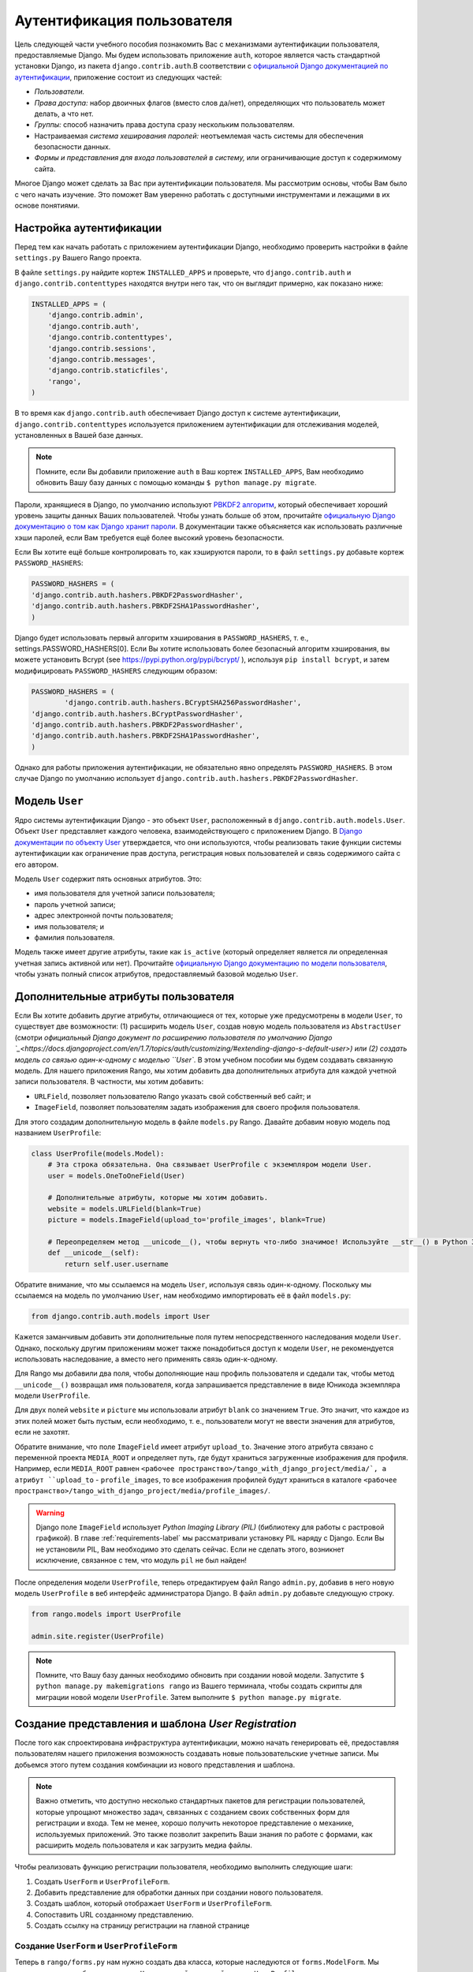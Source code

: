 .. _login-label:

Аутентификация пользователя
===========================
Цель следующей части учебного пособия познакомить Вас с механизмами аутентификации пользователя, предоставляемые Django. Мы будем использовать приложение ``auth``, которое является часть стандартной установки Django, из пакета ``django.contrib.auth``.В соответствии с `официальной Django документацией по аутентификации <https://docs.djangoproject.com/en/1.7/topics/auth/>`_, приложение состоит из следующих частей:

- *Пользователи.*
- *Права доступа:* набор двоичных флагов (вместо слов да/нет), определяющих что пользователь может делать, а что нет.
- *Группы:* способ назначить права доступа сразу нескольким пользователям.
- Настраиваемая *система хеширования паролей:* неотъемлемая часть системы для обеспечения безопасности данных.
- *Формы и представления для входа пользователей в систему,* или ограничивающие доступ к содержимому сайта.

Многое Django может сделать за Вас при аутентификации пользователя. Мы рассмотрим основы, чтобы Вам было с чего начать изучение. Это поможет Вам уверенно работать с доступными инструментами и лежащими в их основе понятиями.

Настройка аутентификации
------------------------
Перед тем как начать работать с приложением аутентификации Django, необходимо проверить настройки в файле ``settings.py`` Вашего Rango проекта. 

В файле ``settings.py`` найдите кортеж ``INSTALLED_APPS`` и проверьте, что ``django.contrib.auth`` и ``django.contrib.contenttypes`` находятся внутри него так, что он выглядит примерно, как показано ниже:

.. code-block:: python
	
	INSTALLED_APPS = (
	    'django.contrib.admin',
	    'django.contrib.auth',
	    'django.contrib.contenttypes',
	    'django.contrib.sessions',
	    'django.contrib.messages',
	    'django.contrib.staticfiles',
	    'rango',
	)

В то время как ``django.contrib.auth`` обеспечивает Django доступ к системе аутентификации, ``django.contrib.contenttypes`` используется приложением аутентификации для отслеживания моделей, установленных в Вашей базе данных.

.. note:: Помните, если Вы добавили приложение ``auth`` в Ваш кортеж ``INSTALLED_APPS``, Вам необходимо обновить Вашу базу данных с помощью команды ``$ python manage.py migrate``.

Пароли, хранящиеся в Django, по умолчанию используют `PBKDF2 алгоритм <http://en.wikipedia.org/wiki/PBKDF2>`_, который обеспечивает хороший уровень защиты данных Ваших пользователей. Чтобы узнать больше об этом, прочитайте `официальную Django документацию о том как Django хранит пароли <https://docs.djangoproject.com/en/1.7/topics/auth/passwords/#how-django-stores-passwords>`_. В документации также объясняется как использовать различные хэши паролей, если Вам требуется ещё более высокий уровень безопасности.

Если Вы хотите ещё больше контролировать то, как хэшируются пароли, то в файл ``settings.py`` добавьте кортеж ``PASSWORD_HASHERS``:

.. code-block:: python


	PASSWORD_HASHERS = (
    	'django.contrib.auth.hashers.PBKDF2PasswordHasher',
    	'django.contrib.auth.hashers.PBKDF2SHA1PasswordHasher',
	)

Django будет использовать первый алгоритм хэширования в ``PASSWORD_HASHERS``, т. е., settings.PASSWORD_HASHERS[0]. Если Вы хотите использовать более безопасный алгоритм хэширования, вы можете установить Bcrypt (see https://pypi.python.org/pypi/bcrypt/ ), используя ``pip install bcrypt``, и затем модифицировать ``PASSWORD_HASHERS`` следующим образом:

.. code-block:: python


	PASSWORD_HASHERS = (
		'django.contrib.auth.hashers.BCryptSHA256PasswordHasher',
    	'django.contrib.auth.hashers.BCryptPasswordHasher',
    	'django.contrib.auth.hashers.PBKDF2PasswordHasher',
    	'django.contrib.auth.hashers.PBKDF2SHA1PasswordHasher',
	)
	
Однако для работы приложения аутентификации, не обязательно явно определять ``PASSWORD_HASHERS``. В этом случае Django по умолчанию использует ``django.contrib.auth.hashers.PBKDF2PasswordHasher``.

Модель ``User``
---------------
Ядро системы аутентификации Django - это объект ``User``, расположенный в ``django.contrib.auth.models.User``. Объект ``User`` представляет каждого человека, взаимодействующего с приложением Django. В `Django документации по объекту User <https://docs.djangoproject.com/en/1.7/topics/auth/default/#user-objects>`_ утверждается, что они используются, чтобы реализовать такие функции системы аутентификации как ограничение прав доступа, регистрация новых пользователей и связь содержимого сайта с его автором.

Модель ``User`` содержит пять основных атрибутов. Это:

- имя пользователя для учетной записи пользователя;
- пароль учетной записи;
- адрес электронной почты пользователя;
- имя пользователя; и
- фамилия пользователя.

Модель также имеет другие атрибуты, такие как ``is_active`` (который определяет является ли определенная учетная запись активной или нет). Прочитайте `официальную Django документацию по модели пользователя <https://docs.djangoproject.com/en/1.7/ref/contrib/auth/#django.contrib.auth.models.User>`_, чтобы узнать полный список атрибутов, предоставляемый базовой моделью ``User``.

Дополнительные атрибуты пользователя
------------------------------------
Если Вы хотите добавить другие атрибуты, отличающиеся от тех, которые уже предусмотрены в модели ``User``, то существует две возможности: (1) расширить модель ``User``, создав новую модель пользователя из ``AbstractUser`` (смотри `официальный Django документ по расширению пользователя по умолчанию Django `_<https://docs.djangoproject.com/en/1.7/topics/auth/customizing/#extending-django-s-default-user>) или (2) создать модель со связью один-к-одному с моделью ``User``. В этом учебном пособии мы будем создавать связанную модель. Для нашего приложения Rango, мы хотим добавить два дополнительных атрибута для каждой учетной записи пользователя. В частности, мы хотим добавить:

- ``URLField``, позволяет пользователю Rango указать свой собственный веб сайт; и
- ``ImageField``, позволяет пользователям задать изображения для своего профиля пользователя.

Для этого создадим дополнительную модель в файле ``models.py`` Rango. Давайте добавим новую модель под названием ``UserProfile``:

.. code-block:: python
	
	class UserProfile(models.Model):
	    # Эта строка обязательна. Она связывает UserProfile с экземпляром модели User.
	    user = models.OneToOneField(User)
	    
	    # Дополнительные атрибуты, которые мы хотим добавить.
	    website = models.URLField(blank=True)
	    picture = models.ImageField(upload_to='profile_images', blank=True)
	    
	    # Переопределяем метод __unicode__(), чтобы вернуть что-либо значимое! Используйте __str__() в Python 3.*
	    def __unicode__(self):
	        return self.user.username

Обратите внимание, что мы ссылаемся на модель ``User``, используя связь один-к-одному. Поскольку мы ссылаемся на модель по умолчанию ``User``, нам необходимо импортировать её в файл ``models.py``:

.. code-block:: python
	
	from django.contrib.auth.models import User
	
Кажется заманчивым добавить эти дополнительные поля путем непосредственного наследования модели ``User``. Однако, поскольку другим приложениям может также понадобиться доступ к модели ``User``, не рекомендуется использовать наследование, а вместо него применять связь один-к-одному.

Для Rango мы добавили два поля, чтобы дополняющие наш профиль пользователя и сдедали так, чтобы метод ``__unicode__()`` возвращал имя пользователя, когда запрашивается представление в виде Юникода экземпляра модели ``UserProfile``.

Для двух полей ``website`` и ``picture`` мы использовали атрибут ``blank`` со значением ``True``. Это значит, что каждое из этих полей может быть пустым, если необходимо, т. е., пользователи могут не ввести значения для атрибутов, если не захотят.

Обратите внимание, что поле ``ImageField`` имеет атрибут ``upload_to``. Значение этого атрибута связано с переменной проекта ``MEDIA_ROOT`` и определяет путь, где будут храниться загруженные изображения для профиля. Например, если ``MEDIA_ROOT`` равнен  ``<рабочее пространство>/tango_with_django_project/media/`, а атрибут ``upload_to`` - ``profile_images``, то все изображения профилей будут храниться в каталоге ``<рабочее пространство>/tango_with_django_project/media/profile_images/``.


.. warning:: Django поле ``ImageField`` использует *Python Imaging Library (PIL)* (библиотеку для работы с растровой графикой). В главе :ref:`requirements-label` мы рассматривали установку PIL наряду с Django. Если Вы не установили PIL, Вам необходимо это сделать сейчас. Если не сделать этого, возникнет исключение, связанное с тем, что модуль ``pil`` не был найден!

После определения модели ``UserProfile``, теперь отредактируем файл Rango ``admin.py``, добавив в него новую модель ``UserProfile`` в веб интерфейс администратора Django. В файл ``admin.py`` добавьте следующую строку.

.. code-block:: python

	from rango.models import UserProfile
	
	admin.site.register(UserProfile)


.. note:: Помните, что Вашу базу данных необходимо обновить при создании новой модели. Запустите ``$ python manage.py makemigrations rango`` из Вашего терминала, чтобы создать скрипты для миграции новой модели ``UserProfile``. Затем выполните ``$ python manage.py migrate``.

Создание представления и шаблона *User Registration*
----------------------------------------------------
После того как спроектирована инфраструктура аутентификации, можно начать генерировать её, предоставляя пользователям нашего приложения возможность создавать новые пользовательские учетные записи. Мы добьемся этого путем создания комбинации из нового представления и шаблона.

.. note:: Важно отметить, что доступно несколько стандартных пакетов для регистрации пользователей, которые упрощают множество задач, связанных с созданием своих собственных форм для регистрации и входа. Тем не менее, хорошо получить некоторое представление о механике, используемых приложений. Это также позволит закрепить Ваши знания по работе с формами, как расширить модель пользователя и как загрузить медиа файлы.

Чтобы реализовать функцию регистрации пользователя, необходимо выполнить следующие шаги:

#. Создать ``UserForm`` и ``UserProfileForm``.
#. Добавить представление для обработки данных при создании нового пользователя.
#. Создать шаблон, который отображает ``UserForm`` и ``UserProfileForm``.
#. Сопоставить URL созданному представлению.
#. Создать ссылку на страницу регистрации на главной странице


.. _login-formclasses-label:

Создание ``UserForm`` и ``UserProfileForm``
.................................................
Теперь в ``rango/forms.py`` нам нужно создать два класса, которые наследуются от ``forms.ModelForm``. Мы создадим один для базового класса ``User`` и второй для новой модели ``UserProfile``, которую мы только что создали. Два класса, наследующихся от ``ModelForm``, позволят отображать HTML форму с необходимыми полями для конкретной модели, выполняя значительную часть работы за нас. Здорово!

Давайте создадим наши два класса в ``rango/forms.py``, которые наследуются от ``forms.ModelForm``. Добавьте следующий код в модуль.

.. code-block:: python
	
	class UserForm(forms.ModelForm):
	    password = forms.CharField(widget=forms.PasswordInput())
	    
	    class Meta:
	        model = User
	        fields = ('username', 'email', 'password')

	class UserProfileForm(forms.ModelForm):
	    class Meta:
	        model = UserProfile
	        fields = ('website', 'picture')

Заметьте, что в оба класса мы добавили `вложенный <http://www.brpreiss.com/books/opus7/html/page598.html>`_ ``Meta`` класс. Как `предполагает название вложенного класса <http://www.webopedia.com/TERM/M/meta.html>`_, все что находится внутри вложенного класса ``Meta`` описывает дополнительные свойства, касающиеся конкретного класса ``ModelForm``, которому он принадлежит. Каждый класс ``Meta`` должен как минимум иметь поле ``model``, которое ссылается на модель, на основе которой создается форма, наследуемая от класса ``ModelForm``. Таким образом, наш класс ``UserForm`` связан с моделью ``User``. Для Django 1.7 Вы также должны определить поля ``fields`` или исключить поля ``exclude``, чтобы указать какие поля, связанные с моделью, должны быть представлены в форме.

Здесь мы хотим отображать поля ``username``, ``email`` и ``password``, связанные с моделью ``User``, и ``website`` и ``picture``, связанные с моделью ``UserProfile``. Для поля ``user`` в ``UserProfile`` необходимо создать связь с моделью ``User`` при регистрации пользователя.

Заметьте также, что ``UserForm`` содержит определение атрибута ``password``. Хотя экземпляр модели ``User`` содержит атрибут ``password`` по умолчанию, выводимое поле HTML формы не будет скрывать пароль. Когда пользователь будет вводить пароль, его будет видно. Обновляя атрибут ``password`` мы можем определить, что экземпляр ``CharField`` должен скрывать введенные пользователем символы, используя виджет ``PasswordInput()``.

Наконец, не забудем включать требуемые классы в начале модуля ``forms.py``!

.. code-block:: python
	
	
	from django import forms
	from django.contrib.auth.models import User
	from rango.models import Category, Page, UserProfile

Создание представления ``register()``
.....................................
Затем необходимо вывести форму и обработать данные, введенные в неё. В файле ``views.py`` Rango добавьте следующую функцию-представление:

.. code-block:: python
	
	from rango.forms import UserForm, UserProfileForm
	
	def register(request):
	    
	    # Логическое значение указывающее шаблону прошла ли регистрация успешно.
	    # В начале ему присвоено значение False. Код изменяет значение на True, если регистрация прошла успешно.
	    registered = False
	    
	    # Если это HTTP POST, мы заинтересованы в обработке данных формы.
	    if request.method == 'POST':
	        # Попытка извлечь необработанную информацию из формы.
	        # Заметьте, что мы используем UserForm и UserProfileForm.
	        user_form = UserForm(data=request.POST)
	        profile_form = UserProfileForm(data=request.POST)
	        
	        # Если в две формы введены правильные данные...
	        if user_form.is_valid() and profile_form.is_valid():
	            # Сохранение данных формы с информацией о пользователе в базу данных.
	            user = user_form.save()
	            
	            # Теперь мы хэшируем пароль с помощью метода set_password.
	            # После хэширования мы можем обновить объект "пользователь".
	            user.set_password(user.password)
	            user.save()
	            
	            # Теперь разберемся с экземпляром UserProfile.
	            # Поскольку мы должны сами назначить атрибут пользователя, необходимо приравнять commit=False.
	            # Это отложит сохранение модели, чтобы избежать проблем целостности.
	            profile = profile_form.save(commit=False)
	            profile.user = user
	            
	            # Предоставил ли пользователь изображение для профиля?
	            # Если да, необходимо извлечь его из формы и поместить в модель UserProfile.
	            if 'picture' in request.FILES:
	                profile.picture = request.FILES['picture']
	            
	            # Теперь мы сохраним экземпляр модели UserProfile.
	            profile.save()
	            
	            # Обновляем нашу переменную, чтобы указать, что регистрация прошла успешно.
	            registered = True
	        
	        # Неправильная формы или формы - ошибки или ещё какая-нибудь проблема?
	        # Вывести проблемы в терминал.
	        # Они будут также показаны пользователю.
	        else:
	            print user_form.errors, profile_form.errors
	    
	    # Не HTTP POST запрос, следователь мы выводим нашу форму, используя два экземпляра ModelForm.
	    # Эти формы будут не заполненными и готовы к вводу данных от пользователя.
	    else:
	        user_form = UserForm()
	        profile_form = UserProfileForm()
	    
	    # Выводим шаблон в зависимости от контекста.
	    return render(request,
	            'rango/register.html',
	            {'user_form': user_form, 'profile_form': profile_form, 'registered': registered} )

Стало ли представление намного сложнее. Сначала может показаться, что да, но это не совсем так. Единственное отличие от нашего предыдущего представления ``add_category()`` заключается в необходимости обработать два отдельных экземпляра ``ModelForm`` - один для модели ``User`` и второй для модели ``UserProfile``. Нам также необходимо обработать изображение для профиля пользователя, если он или она захочет его загрузить.

Мы также установили связь между двумя экземплярами модели, которые создали. После создания нового экземпляра модели ``User`` мы сослались на него в экземпляре ``UserProfile`` в строке ``profile.user = user``. В этом месте заполняем атрибут ``user`` формы ``UserProfileForm``, который мы скрыли от пользователей в Разделе :ref:`login-formclasses-label`.

Создание шаблона *Регистрация* (Registration)
.............................................
Теперь создадим новый файл шаблона - ``rango/register.html`` и добавим следующий код:

.. code-block:: html
	
	<!DOCTYPE html>
	<html>
	    <head>
	        <title>Rango</title>
	    </head>

	    <body>
	        <h1>Register with Rango</h1>

	        {% if registered %}
	        Rango says: <strong>thank you for registering!</strong>
	        <a href="/rango/">Return to the homepage.</a><br />
	        {% else %}
	        Rango says: <strong>register here!</strong><br />

	        <form id="user_form" method="post" action="/rango/register/"
	                enctype="multipart/form-data">

	            {% csrf_token %}
	            
	            <!-- Выводим на экран каждую форму. Метод as_p помещает каждый элемент в абзац (тег <p>). Это гарантирует, что каждый элемент появится на новой строке, улучшая внешний вид формы. -->
	            {{ user_form.as_p }}
	            {{ profile_form.as_p }}
	            
	            <!-- Создаем кнопку для отправления данных формы. -->
	            <input type="submit" name="submit" value="Register" />
	        </form>
	        {% endif %}
	    </body>
	</html>

Этот HTML шаблон использует переменную ``registered``, которая применялась в нашем представлении для обозначения того прошла ли регистрация успешно или нет. Учтите, что переменная ``registered`` должна быть равна ``False``, чтобы шаблон вывел форму для регистрации - в противном случае выводится сообщение об успешной регистрации.

.. warning::
	Вы должны быть знакомы с атрибутом ``enctype`` элемента ``<form>``. Если Вы хотите позволить пользователям загружать файлы из формы, обязательным условием является присвоение ``enctype`` значения ``multipart/form-data``. Этот атрибут и его значение указывают Вашему браузеру посылать данные формы особым образом обратно на сервер. В частности, данные, представляющие Ваш файл деляется на части и отправляются. Чтобы узнать больше, прочитайте `этот хороший ответ на Stack Overflow <http://stackoverflow.com/a/4526286>`_. Вы должны также не забыть добавить CSRF токен. Убедитесь, что Вы вставили ``{% csrf_token %}`` в Ваш элемент ``<form>``

Сопоставление URL представлению ``register()``
..............................................
Теперь мы можем сопоставить URL нашему новому представлению. В ``rango/urls.py`` измените кортеж ``urlpatterns`` следующим образом:

.. code-block:: python
	
	urlpatterns = patterns('',
	    url(r'^$', views.index, name='index'),
	    url(r'^about/$', views.about, name='about'),
	    url(r'^category/(?P<category_name_slug>\w+)$', views.category, name='category'),
	    url(r'^add_category/$', views.add_category, name='add_category'),
	    url(r'^category/(?P<category_name_slug>\w+)/add_page/$', views.add_page, name='add_page'),
	    url(r'^register/$', views.register, name='register'), # ДОБАВЛЯЕМ НОВЫЙ ШАБЛОН!
	    )

Только что добавленный шаблон связывает URL ``/rango/register/`` с представлением ``register()``.

Добавляем ссылку
................
Наконец, добавим ссылку, указывающую на этот URL в наш шаблон главной страницы ``index.html``. Под ссылкой на страницу добавления категории, добавьте следующую гиперссылку.

.. code-block:: html
	
	<a href="/rango/register/">Register Here</a>

Пример работы
.............
Показать как работает приложение? Легко! Теперь у Вас есть новая гиперссылка с текстом ``Register Here``, которая перенаправляет Вас на страницу регистрации. Воспользуйтесь ей! Запустите сервер для разработки Django и попытайтесь зарегистрировать новую учетную запись пользователя. Загрузите изображение для профиля, если хотите. Ваша форма для регистрации должна выглядеть как показано на Рисунке :num:`fig-rango-register-form`.

.. _fig-rango-register-form:

.. figure:: ../images/rango-register-form.png
	:figclass: align-center

	Снимок экрана с формой для регистрации, которую Вы создадите при изучении этого учебного пособия.
	

После того как Вы увидите сообщение о том, что Вы были успешно зарегистрированы, в базе данных будут созданы две новых записи в таблицах, соответствующих моделям ``User`` и ``UserProfile``.

Добавление функции входа в систему
----------------------------------
После того как реализована возможность регистрации, теперь нам необходимо добавить функцию входа в систему. Для этого нужно выполнить следующую последовательность действий:

* Создать представление login для обработки учетных данных пользователей
* Создать шаблон login для отображения формы входа в систему
* Сопоставление представления login с URL
* Создание ссылки на форму входа в систему с главной страницы

Создание представления ``login()``
..................................
В ``rango/views.py`` создайте новую функцию под названием ``user_login()`` и добавьте следующий код:

.. code-block:: python
	
	def user_login(request):
	    
	    # Если запрос HTTP POST, пытаемся извлечь нужную информацию.
	    if request.method == 'POST':
	        # Получаем имя пользователя и пароль, вводимые пользователем.
	        # Эта информация извлекается из формы входа в систему.
			# Мы используем request.POST.get('<имя переменной>') вместо request.POST['<имя переменной>'], 
			# потому что request.POST.get('<имя переменной>') вернет None, если значения не существует, 
			# тогда как request.POST['<variable>'] создаст исключение, связанное с отсутствем значения с таким ключом
	        username = request.POST.get('username')
	        password = request.POST.get('password')
	        
	        # Используйте Django, чтобы проверить является ли правильным 
	        # сочетание имя пользователя/пароль - если да, то возвращается объект User.
	        user = authenticate(username=username, password=password)
	        
	        # Если мы получили объект User, то данные верны.
	        # Если получено None (так Python представляет отсутствие значения), то пользователь
	        # с такими учетными данными не был найден.
	        if user:
	            # Аккаунт активен? Он может быть отключен.
	            if user.is_active:
	                # Если учетные данные верны и аккаунт активен, мы можем позволить пользователю войти в систему.
	                # Мы возвращаем его обратно на главную страницу.
	                login(request, user)
	                return HttpResponseRedirect('/rango/')
	            else:
	                # Использовался не активный аккуант - запретить вход!
	                return HttpResponse("Your Rango account is disabled.")
	        else:
	            # Были введены неверные данные для входа. Из-за этого вход в систему не возможен.
	            print "Invalid login details: {0}, {1}".format(username, password)
	            return HttpResponse("Invalid login details supplied.")
	    
	    # Запрос не HTTP POST, поэтому выводим форму для входа в систему.
	    # В этом случае скорее всего использовался HTTP GET запрос.
	    else:
	        # Ни одна переменная контекста не передается в систему шаблонов, следовательно, используется
	        # объект пустого словаря...
	        return render(request, 'rango/login.html', {})

Это представление может показаться сложным, так как оно должно учитывать различные ситуации. Как и в предыдущих примерах, представление ``user_login()`` осуществляет отображение формы и её обработку.

Во-первых, если обращение к представлению осуществлялось через HTTP GET метод, то отображается форма входа в систему. Однако, если форма была передана через HTTP POST метод, то мы должны обработать форму.

Если передана форма без ошибок, то из формы извлекаются имя пользователя и пароль. Эти данные затем используются для аутентификации пользователя (с помощью функции Django ``authenticate()``). ``authenticate()`` возвращает объект ``User``, если комбинация имя пользователя/пароль существует в базе данных - или ``None``, если совпадений не было найдено.

Если мы получили объект ``User``, то мы можем проверить, является ли учетная запись активной или нет - и выполнить действия в зависимости от результата проверки.

Однако, если передана форма с ошибкой, например, пользователь не ввел имя или пароль, то опять выводится форма входу в систему с сообщениями об ошибках (например, не было введено имя пользователя/пароль).

Особый интерес в вышеприведенном примере кода представляет встроенный механизм Django, помогающий осуществлять процесс аутентификации. Обратите внимание, что функция ``authenticate()`` используется, чтобы проверить соответствуют ли введенные имя пользователя и пароль существующей учетной записи пользователя, а функция ``login()``, чтобы указать Django, что пользователь должен быть зарегистрирован в системе.

Заметьте также, что мы используем новый класс ``HttpResponseRedirect``. Как видно из имени, результат, генерируемый экземпляром класса ``HttpResponseRedirect`` указывает браузеру клиента осуществить переадресацию на URL, который Вы передаете в качестве аргумента. Учтите, что это приведет к HTTP коду статуса 302, который обозначает переадресацию, а не код состояния 200, т. е., OK. 
Чтобы узнать больше, просмотрите  `официальную Django документацию по Переадресации <https://docs.djangoproject.com/en/1.7/ref/request-response/#django.http.HttpResponseRedirect>`_.

Все эти функции и классы предоставляются Django, таким образом, Вам нужно импортировать их, поэтому добавьте следующий код для импорта в ``rango/views.py``:

.. code-block:: python
	
	from django.contrib.auth import authenticate, login
	from django.http import HttpResponseRedirect, HttpResponse

Создание шаблона *Login*
........................
После создания нашего нового представления, нам надо создать новый шаблон, который позволит пользователям войти в систему. Хотя мы знаем, что шаблон будет находиться в каталоге ``templates/rango/``, название файла Вы должны определить сами. Просмотрите вышеприведенный пример кода, чтобы найти название. В Вашем новом файле шаблона, добавьте следующий код:

.. code-block:: html
	
	<!DOCTYPE html>
	<html>
	    <head>
	        <!-- Никому не надоело каждый раз вводить заголовок??? -->
	        <title>Rango</title>
	    </head>

	    <body>
	        <h1>Login to Rango</h1>

	        <form id="login_form" method="post" action="/rango/login/">
	            {% csrf_token %}
	            Username: <input type="text" name="username" value="" size="50" />
	            <br />
	            Password: <input type="password" name="password" value="" size="50" />
	            <br />

	            <input type="submit" value="submit" />
	        </form>

	    </body>
	</html>

Убедитесь, что атрибуты ``name`` тегов *input* совпадают с названиями переменных, которые Вы определили в представлении ``user_login()`` - т. е., ``username`` для имени пользователя и ``password`` для пароля. Не забудьте также о ``{% csrf_token %}``!

Сопоставление URL представлению Login
.....................................
Создав шаблон *Login*, теперь мы можем сопоставить URL представлению ``user_login()``. Измените файл Rango ``urls.py`` так, чтобы его кортеж ``urlpatterns`` теперь выглядел как код, показанный ниже:

.. code-block:: python
	
	urlpatterns = patterns('',
	    url(r'^$', views.index, name='index'),
	    url(r'^about/$', views.about, name='about'),
	    url(r'^category/(?P<category_name_slug>\w+)$', views.category, name='category'),
	    url(r'^add_category/$', views.add_category, name='add_category'),
	    url(r'^category/(?P<category_name_slug>\w+)/add_page/$', views.add_page, name='add_page'),
	    url(r'^register/$', views.register, name='register'),
	    url(r'^login/$', views.user_login, name='login'),
	    )

Создание ссылки
...............
Наконец, для удобства пользователей Rango мы создадим ссылку для перехода на страницу входа в систему. Для этого мы отредактируем шаблон ``index.html`` в каталоге ``templates/rango/``. Найдите ранее созданные ссылки на добавление категории и страницу регистрации и добавьте следующую гиперссылку под ними. Возможно, Вы захотите добавить разрыв строки (``<br />``) перед ссылкой.

.. code-block:: python
	
	<a href="/rango/login/">Login</a>

Также вы можете изменить заголовок главной страницы, в котором будете выдавать сообщение, обращенное к пользователю, если он вошел в систему и стандартное сообщение, которое видно всем, если нет. В шаблоне ``index.html`` найдите заголовок, который показан в приведенном ниже фрагменте кода.

.. code-block:: python
	
	<h1>Rango says..hello world!</h1>

Замените этот заголовок следующей разметкой и кодом шаблона Django. Обратите внимание, что мы использовали объект ``user``, который доступен системе шаблонов Django через контекст. Мы можем узнать с помощью этого объекта: вошел ли пользователь в систему (аутентифицирован ли он). Если да, мы можем также получить информацию о нем или ней.

.. code-block:: python
	
	{% if user.is_authenticated %}
	<h1>Rango says... hello {{ user.username }}!</h1>
	{% else %}
	<h1>Rango says... hello world!</h1>
	{% endif %}

Как видно из примера, мы использовали Язык Шаблона Django, чтобы проверить аутентифицирован ли пользователь с помощью тега ``{% if user.is_authenticated %}``. Переменная контекста, которую мы передали в шаблон, содержит в себе переменную user, если пользователь вошел в систему, поэтому мы можем проверить так ли это. Если да, то он или она получит персональное приветствие в заголовке, т. е., ``Rango says... hello leifos!`` ("Ранго говорит... привет leifos! (имя пользователя)" - Прим. переводчика). В противном случае, выдается стандартный заголовок ``Rango says... hello world!`` ("Ранго говорит... привет мир!" - Прим. переводчика).

Пример работы
.............
На Рисунке :num:`fig-rango-login-message` показаны снимки экрана, показывающие как всё должно выглядеть.

.. _fig-rango-login-message:

.. figure:: ../images/rango-login-message.png
	:figclass: align-center

	Снимки экрана, показывающие заголовок, который пользователи видят, когда вход в систему не осуществлен и когда вход осуществлен с именем пользователя ``somebody``.

Теперь пользователи могут осуществлять вход в систему! Чтобы всё проверить, запустите сервер для разработки Django и попытайтесь зарегистрировать новую учетную запись. После успешной регистрации, у Вас должно получиться войти в систему, используя данные, которые Вы только что предоставили.

Ограничение доступа
-------------------
Теперь, когда пользователи могут входить в систему, мы можем ограничить доступ к определенным частям приложения в соответствии с ТЗ, т. е., чтобы только зарегистрированные пользователи могли добавлять категории и страницы. Используя Django этого можно добиться двумя способами:

* путем непосредственной обработки объекта ``request`` и проверки аутентифицирован ли пользователь или
* используя удобную функцию *декоратор*, которая проверяет аутентифицирован ли пользователь.

Первый метод проверяет вошел ли пользователь в систему, используя метод ``user.is_authenticated()``. Объект ``user`` доступен через объект ``request``, который передается представлению. Следующий пример демонстрирует этот метод.

.. code-block:: python
	
	def some_view(request):
	    if not request.user.is_authenticated():
	        return HttpResponse("You are logged in.")
	    else:
	        return HttpResponse("You are not logged in.")

Второй метод использует `Python декораторы <http://wiki.python.org/moin/PythonDecorators>`_. Декораторы получили такое название благодаря `шаблону проектирования программного обеспечения с таким же названием <http://en.wikipedia.org/wiki/Decorator_pattern>`_.  Они могут динамически изменять функциональное назначение функции, метода или класса без необходимости непосредственного редактирования этой функции, метода или класса.

В Django существует декоратор ``login_required()``, который мы можем присоединить к любому представлению, для которого требуется, чтобы пользователь вошел в систему. Если пользователь не вошел в систему и попытается получить доступ к странице, которая вызывает такое представление, то пользователь будет переадресован на другую страницу по Вашему выбору - как правило, на страницу входа в систему.

Ограничение доступа с помощью декоратора
..........................................
Применим только что полученные значения на практике, создав представление в файле ``views.py`` Rango под названием ``restricted()`` и добавив в него следующий код:

.. code-block:: python
	
	@login_required
	def restricted(request):
	    return HttpResponse("Since you're logged in, you can see this text!")

Обратите внимание, чтобы использовать декоратор, его надо поместить *непосредственно над* названием функции и поставить ``@`` перед названием декоратора. Python выполнит декоратор перед выполнением кода Вашей функции/метода. Для использования декоратора Вы должны импортировать его, поэтому добавьте следующий импорт:

.. code-block:: python
	
	from django.contrib.auth.decorators import login_required

Мы также добавим ещё один шаблон в кортеж Rango ``urlpatterns`` в файл ``urls.py``. Наш кортеж должен после этого выглядеть примерно как показано в следующем примере. Обратите внимание на последнюю строчку с представлением ``views.restricted`` - именно её необходимо добавить.

.. code-block:: python
	
	urlpatterns = patterns('',
	    url(r'^$', views.index, name='index'),
	    url(r'^add_category/$', views.add_category, name='add_category'),
	    url(r'^register/$', views.register, name='register'),
	    url(r'^login/$', views.user_login, name='login'),
	    url(r'^(?P<category_name_slug>\w+)', views.category, name='category'),
	    url(r'^restricted/', views.restricted, name='restricted'),
	    )

Также необходимо учесть случай, когда пользователь пытается получить доступ к представлению ``restricted()``, но не вошел в систему. Что нужно делать в этом случае? Самый простой вариант - переадресовать его или её браузер. Django позволяет указать это в файле ``settings.py`` нашего проекта, расположенного в каталоге конфигурации проекта. В ``settings.py`` определите переменную ``LOGIN_URL`` с URL, на который нужно перенаправить пользователей, которые не вошли в систему, т. е., на страницу входа в систему, расположенную по адресу ``/rango/login/``:

.. code-block:: python
	
	LOGIN_URL = '/rango/login/'

Это гарантирует, что декоратор ``login_required()`` переадресует любого пользователя, который не вошел в систему, на URL ``/rango/login/``.

Выход их системы
----------------
Хорошо также предоставлять пользователю возможность выхода из системы. Django имеет удобную функцию ``logout()``, которая реализует выход пользователя из системы и заканчивает сессию. После этого, последующие попытки получить доступ к представлению, приведут к отказу доступа и перенаправлению на страницу входа в систему.

Для реализации функции выхода из системы в ``rango/views.py`` добавьте представление ``user_logout()`` со следующим кодом:

.. code-block:: python
	
	from django.contrib.auth import logout
	
	# Используйте декоратор login_required(), чтобы гарантировать, что только авторизированные пользователи смогут получить доступ к этому представлению.
	@login_required
	def user_logout(request):
	    # Поскольку мы знаем, что только вошедшие в систему пользователи имеют доступ к этому представлению, можно осуществить выход из системы 
	    logout(request)
	    
	    # Перенаправляем пользователя обратно на главную страницу.
	    return HttpResponseRedirect('/rango/')


После создания представления ``user_logout()``, сопоставьте ему URL ``/rango/logout/``, изменив кортеж ``urlpatterns`` в модуле Rango ``urls.py``:

.. code-block:: python
	
	urlpatterns = patterns('',
	    url(r'^$', views.index, name='index'),
	    url(r'^about/$', views.about, name='about'),
	    url(r'^category/(?P<category_name_slug>\w+)$', views.category, name='category'),
	    url(r'^add_category/$', views.add_category, name='add_category'),
	    url(r'^category/(?P<category_name_slug>\w+)/add_page/$', views.add_page, name='add_page'),
	    url(r'^register/$', views.register, name='register'),
	    url(r'^login/$', views.user_login, name='login'),
	    url(r'^restricted/$', views.restricted, name='restricted'),
	    url(r'^logout/$', views.user_logout, name='logout'),
	    )

Теперь после реализации функция выхода пользователя из системы, создадим ссылку на главной странице, нажав которую пользователи смогут выйти из системы. Однако подумайте: необходимо ли выдавать такую ссылку пользователю, который не вошел в систему? Скорее всего нет - такому пользователю, например, можно выдать ссылку на страницу регистрации.

Как в предыдущем разделе, изменим шаблон Rango ``index.html``, и используем объект ``user`` из контекста шаблона, чтобы определить такую ссылку показывать. Найдите список со ссылками внизу страницы и замените его следующей HTML разметкой и кодом шаблона Django. Учтите, что мы также добавили ссылку на нашу страницу с ограниченным доступом ``/rango/restricted/``.

.. code-block:: html
	
	{% if user.is_authenticated %}
	<a href="/rango/restricted/">Restricted Page</a><br />
	<a href="/rango/logout/">Logout</a><br />
	{% else %}
	<a href="/rango/register/">Register Here</a><br />
	<a href="/rango/login/">Login</a><br />
	{% endif %}
	
	<a href="/rango/about/">About</a><br/>
	<a href="/rango/add_category/">Add a New Category</a><br />

Итак - когда пользователь прошел аутентификацию и вошел в систему, он или она видит ссылки ``Restricted Page`` и ``Logout``. Если он или она не вошел в систему, отображаются ссылки ``Register Here`` и ``Login``. Ссылки ``About`` и ``Add a New Category`` находятся за условными блоками, поэтому доступны как анонимным, так и авторизированным пользователям.

Упражнения
----------
Эта глава охватывает несколько важных принципов управления аутентификацией пользователя с помощью Django. Мы рассмотрели основы установки приложения Django ``django.contrib.auth`` в наш проект. Кроме того, мы также показали как реализовать модель профиля пользователя, в которой могут существовать дополнительные поля по сравнению с базовой моделью ``django.contrib.auth.models.User``. Мы также рассмотрели процесс создания функций, позволяющих осуществлять регистрацию пользователя, вход/выход в/из системы и управление доступом. Чтобы узнать больше об аутентификации пользователя и регистрации обратитесь к `официальной Django документации по аутентификации <https://docs.djangoproject.com/en/1.7/topics/auth/>`_.

* Измените приложение так, чтобы только зарегистрированные пользователи могли добавлять/редактировать, а не зарегистрированные только просматривать/использовать категории/страницы. Также убедитесь, что ссылки, позволяющие добавить/отредактировать страницы появляются, только если пользователь, просматривает веб сайт, войдя в систему.

* Предусмотрите вывод информативных сообщений об ошибках в случае, когда пользователи неправильно вводят свои имена или пароли.

В большинстве приложений требуется различный уровень безопасности при регистрации и управлении пользователями - например, как убедиться, что пользователь ввел адрес электронной почти, к которому он имеет доступ, или как послать пользователю пароль, если он его забыл. Хотя можно было расширить существующую реализацию и создать всю необходимую инфраструктуру для поддержки такого функционала, но уже разработано приложение ``django-registration-redux``, которое сильно упрощает процесс - посетите https://django-registration-redux.readthedocs.org, чтобы узнать больше о том, как использовать этот пакет. Шаблоны доступны по адресу: https://github.com/macdhuibh/django-registration-templates.



